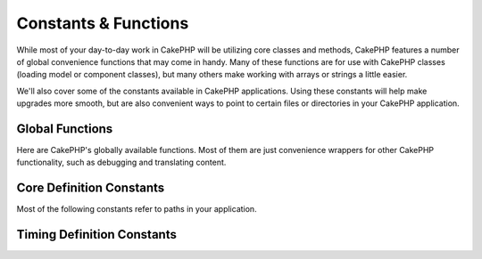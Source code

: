 Constants & Functions
#####################

While most of your day-to-day work in CakePHP will be utilizing core classes and
methods, CakePHP features a number of global convenience functions that may come
in handy. Many of these functions are for use with CakePHP classes (loading
model or component classes), but many others make working with arrays or
strings a little easier.

We'll also cover some of the constants available in CakePHP applications. Using
these constants will help make upgrades more smooth, but are also convenient
ways to point to certain files or directories in your CakePHP application.

Global Functions
================

Here are CakePHP's globally available functions. Most of them are just
convenience wrappers for other CakePHP functionality, such as debugging and
translating content.

.. php:function:: \_\_(string $string_id, [$formatArgs])

    This function handles localization in CakePHP applications. The
    ``$string_id`` identifies the ID for a translation. You can supply
    additional arguments to replace placeholders in your string::

        __('You have {0} unread messages', $number);

    You can also provide a name-indexed array of replacements::

        __('You have {unread} unread messages', ['unread' => $number]);

    .. note::

        Check out the
        :doc:`/core-libraries/internationalization-and-localization` section for
        more information.

.. php:function:: __d(string $domain, string $msg, mixed $args = null)

    Allows you to override the current domain for a single message lookup.

    Useful when internationalizing a plugin:
    ``echo __d('plugin_name', 'This is my plugin');``

.. php:function:: __dn(string $domain, string $singular, string $plural, integer $count, mixed $args = null)

    Allows you to override the current domain for a single plural message
    lookup. Returns correct plural form of message identified by ``$singular``
    and ``$plural`` for count ``$count`` from domain ``$domain``.

.. php:function:: __dx(string $domain, string $context, string $msg, mixed $args = null)

    Allows you to override the current domain for a single message lookup. It
    also allows you to specify a context.

    The context is a unique identifier for the translations string that makes it
    unique within the same domain.

.. php:function:: __dxn(string $domain, string $context, string $singular, string $plural, integer $count, mixed $args = null)

    Allows you to override the current domain for a single plural message
    lookup. It also allows you to specify a context. Returns correct plural
    form of message identified by ``$singular`` and ``$plural`` for count
    ``$count`` from domain ``$domain``. Some languages have more than one form
    for plural messages dependent on the count.

    The context is a unique identifier for the translations string that makes it
    unique within the same domain.

.. php:function:: __n(string $singular, string $plural, integer $count, mixed $args = null)

    Returns correct plural form of message identified by ``$singular`` and
    ``$plural`` for count ``$count``. Some languages have more than one form for
    plural messages dependent on the count.

.. php:function:: __x(string $context, string $msg, mixed $args = null)

    The context is a unique identifier for the translations string that makes it
    unique within the same domain.

.. php:function:: __xn(string $context, string $singular, string $plural, integer $count, mixed $args = null)

    Returns correct plural form of message identified by ``$singular`` and
    ``$plural`` for count ``$count`` from domain ``$domain``. It also allows you
    to specify a context. Some languages have more than one form for plural
    messages dependent on the count.

    The context is a unique identifier for the translations string that makes it
    unique within the same domain.

.. php:function:: collection(mixed $items)

    Convenience wrapper for instantiating a new :php:class:`Cake\\Collection\\Collection`
    object, wrapping the passed argument. The ``$items`` parameter takes either
    a ``Traversable`` object or an array.

.. php:function:: debug(mixed $var, boolean $showHtml = null, $showFrom = true)

    .. versionchanged:: 3.3.0
        Calling this method will return passed ``$var``, so that you can, for instance,
        place it in return statements.

    If the core ``$debug`` variable is ``true``, ``$var`` is printed out.
    If ``$showHTML`` is ``true`` or left as ``null``, the data is rendered to be
    browser-friendly. If ``$showFrom`` is not set to ``false``, the debug output
    will start with the line from which it was called. Also see
    :doc:`/development/debugging`

.. php:function:: dd(mixed $var, boolean $showHtml = null)

    It behaves like ``debug()``, but execution is also halted.
    If the core ``$debug`` variable is ``true``, ``$var`` is printed.
    If ``$showHTML`` is ``true`` or left as ``null``, the data is rendered to be
    browser-friendly. Also see :doc:`/development/debugging`

.. php:function:: pr(mixed $var)

    .. versionchanged:: 3.3.0
        Calling this method will return passed ``$var``, so that you can, for instance,
        place it in return statements.

    Convenience wrapper for ``print_r()``, with the addition of
    wrapping ``<pre>`` tags around the output.

.. php:function:: pj(mixed $var)

    .. versionchanged:: 3.3.0
        Calling this method will return passed ``$var``, so that you can, for instance,
        place it in return statements.

    JSON pretty print convenience function, with the addition of
    wrapping ``<pre>`` tags around the output.

    It is meant for debugging the JSON representation of objects and arrays.

.. php:function:: env(string $key, string $default = null)

    .. versionchanged:: 3.1.1
        The ``$default`` parameter has been added.

    Gets an environment variable from available sources. Used as a backup if
    ``$_SERVER`` or ``$_ENV`` are disabled.

    This function also emulates ``PHP_SELF`` and ``DOCUMENT_ROOT`` on
    unsupporting servers. In fact, it's a good idea to always use ``env()``
    instead of ``$_SERVER`` or ``getenv()`` (especially if you plan to
    distribute the code), since it's a full emulation wrapper.

.. php:function:: h(string $text, boolean $double = true, string $charset = null)

    Convenience wrapper for ``htmlspecialchars()``.

.. php:function:: pluginSplit(string $name, boolean $dotAppend = false, string $plugin = null)

    Splits a dot syntax plugin name into its plugin and class name. If ``$name``
    does not have a dot, then index 0 will be ``null``.

    Commonly used like ``list($plugin, $name) = pluginSplit('Users.User');``

.. php:function:: namespaceSplit(string $class)

    Split the namespace from the classname.

    Commonly used like ``list($namespace, $className) = namespaceSplit('Cake\Core\App');``

Core Definition Constants
=========================

Most of the following constants refer to paths in your application.

.. php:const:: APP

   Absolute path to your application directory, including a trailing slash.

.. php:const:: APP_DIR

    Equals ``app`` or the name of your application directory.

.. php:const:: CACHE

    Path to the cache files directory. It can be shared between hosts in a
    multi-server setup.

.. php:const:: CAKE

    Path to the cake directory.

.. php:const:: CAKE_CORE_INCLUDE_PATH

    Path to the root lib directory.

.. php:const:: CONFIG

   Path to the config directory.

.. php:const:: CORE_PATH

   Path to the root directory with ending directory slash.

.. php:const:: DS

    Short for PHP's ``DIRECTORY_SEPARATOR``, which is ``/`` on Linux and ``\``
    on Windows.

.. php:const:: LOGS

    Path to the logs directory.

.. php:const:: ROOT

    Path to the root directory.

.. php:const:: TESTS

    Path to the tests directory.

.. php:const:: TMP

    Path to the temporary files directory.

.. php:const:: WWW\_ROOT

    Full path to the webroot.

Timing Definition Constants
===========================

.. php:const:: TIME_START

    Unix timestamp in microseconds as a float from when the application started.

.. php:const:: SECOND

    Equals 1

.. php:const:: MINUTE

    Equals 60

.. php:const:: HOUR

    Equals 3600

.. php:const:: DAY

    Equals 86400

.. php:const:: WEEK

    Equals 604800

.. php:const:: MONTH

    Equals 2592000

.. php:const:: YEAR

    Equals 31536000

.. meta::
    :title lang=en: Global Constants and Functions
    :keywords lang=en: internationalization and localization,global constants,example config,array php,convenience functions,core libraries,component classes,optional number,global functions,string string,core classes,format strings,unread messages,placeholders,useful functions,arrays,parameters,existence,translations
